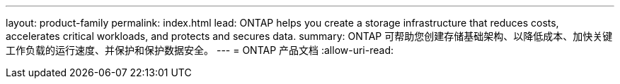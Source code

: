 ---
layout: product-family 
permalink: index.html 
lead: ONTAP helps you create a storage infrastructure that reduces costs, accelerates critical workloads, and protects and secures data.  
summary: ONTAP 可帮助您创建存储基础架构、以降低成本、加快关键工作负载的运行速度、并保护和保护数据安全。 
---
= ONTAP 产品文档
:allow-uri-read: 


